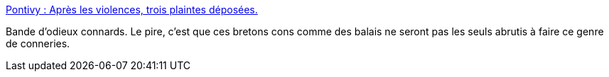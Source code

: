 :jbake-type: post
:jbake-status: published
:jbake-title: Pontivy : Après les violences, trois plaintes déposées.
:jbake-tags: politique,racisme,_mois_nov.,_année_2015
:jbake-date: 2015-11-16
:jbake-depth: ../
:jbake-uri: shaarli/1447685004000.adoc
:jbake-source: https://nicolas-delsaux.hd.free.fr/Shaarli?searchterm=https%3A%2F%2Fwww.francebleu.fr%2Finfos%2Fsociete%2Fmanifestation-anti-etrangers-pontivy-ils-se-sont-defoules-sur-un-passant-d-origine-maghrebine-1447579236&searchtags=politique+racisme+_mois_nov.+_ann%C3%A9e_2015
:jbake-style: shaarli

https://www.francebleu.fr/infos/societe/manifestation-anti-etrangers-pontivy-ils-se-sont-defoules-sur-un-passant-d-origine-maghrebine-1447579236[Pontivy : Après les violences, trois plaintes déposées.]

Bande d'odieux connards. Le pire, c'est que ces bretons cons comme des balais ne seront pas les seuls abrutis à faire ce genre de conneries.
